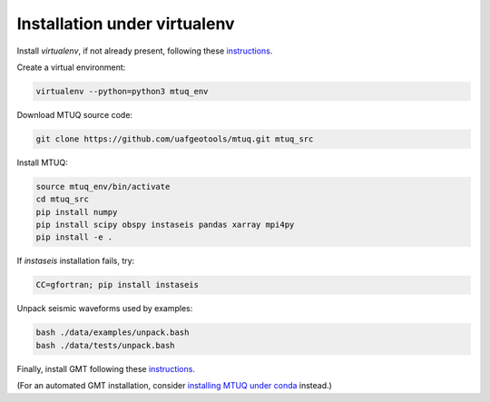 Installation under virtualenv
=============================

Install `virtualenv`, if not already present, following these `instructions <https://virtualenv.pypa.io/en/latest/installation.html>`_.

Create a virtual environment:

.. code::

   virtualenv --python=python3 mtuq_env


Download MTUQ source code:

.. code::

   git clone https://github.com/uafgeotools/mtuq.git mtuq_src


Install MTUQ:

.. code::

   source mtuq_env/bin/activate
   cd mtuq_src
   pip install numpy
   pip install scipy obspy instaseis pandas xarray mpi4py
   pip install -e .


If `instaseis` installation fails, try:

.. code::

   CC=gfortran; pip install instaseis 



Unpack seismic waveforms used by examples:

.. code::

    bash ./data/examples/unpack.bash
    bash ./data/tests/unpack.bash


Finally, install GMT following these `instructions <https://github.com/GenericMappingTools/gmt/blob/master/INSTALL.md>`_.  

(For an automated GMT installation, consider `installing MTUQ under conda <https://uafgeotools.github.io/mtuq/install/env_conda.html>`_ instead.)

